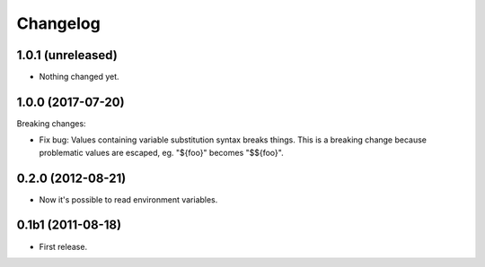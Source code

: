 Changelog
=========

1.0.1 (unreleased)
------------------

- Nothing changed yet.


1.0.0 (2017-07-20)
------------------

Breaking changes:

- Fix bug: Values containing variable substitution syntax breaks things. This is a breaking change
  because problematic values are escaped, eg. "${foo}" becomes "$${foo}".

0.2.0 (2012-08-21)
------------------

- Now it's possible to read environment variables.

0.1b1 (2011-08-18)
------------------

- First release.
